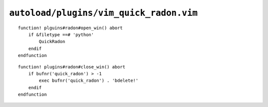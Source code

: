 ``autoload/plugins/vim_quick_radon.vim``
========================================

.. function:: open_win() -> None

    Display radon_ output if possible.

::

    function! plguins#radon#open_win() abort
        if &filetype ==# 'python'
            QuickRadon
        endif
    endfunction

.. function:: close_win() -> None

    Utility to close radon_ window from anywhere.

::

    function! plugins#radon#close_win() abort
        if bufnr('quick_radon') > -1
            exec bufnr('quick_radon') . 'bdelete!'
        endif
    endfunction

.. _radon: https://radon.readthedocs.io/
